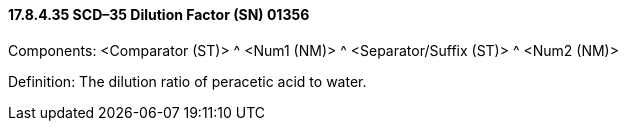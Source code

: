 ==== 17.8.4.35 SCD–35 Dilution Factor (SN) 01356

Components: <Comparator (ST)> ^ <Num1 (NM)> ^ <Separator/Suffix (ST)> ^ <Num2 (NM)>

Definition: The dilution ratio of peracetic acid to water.

